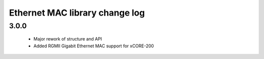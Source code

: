 Ethernet MAC library change log
===============================

3.0.0
-----
  * Major rework of structure and API
  * Added RGMII Gigabit Ethernet MAC support for xCORE-200